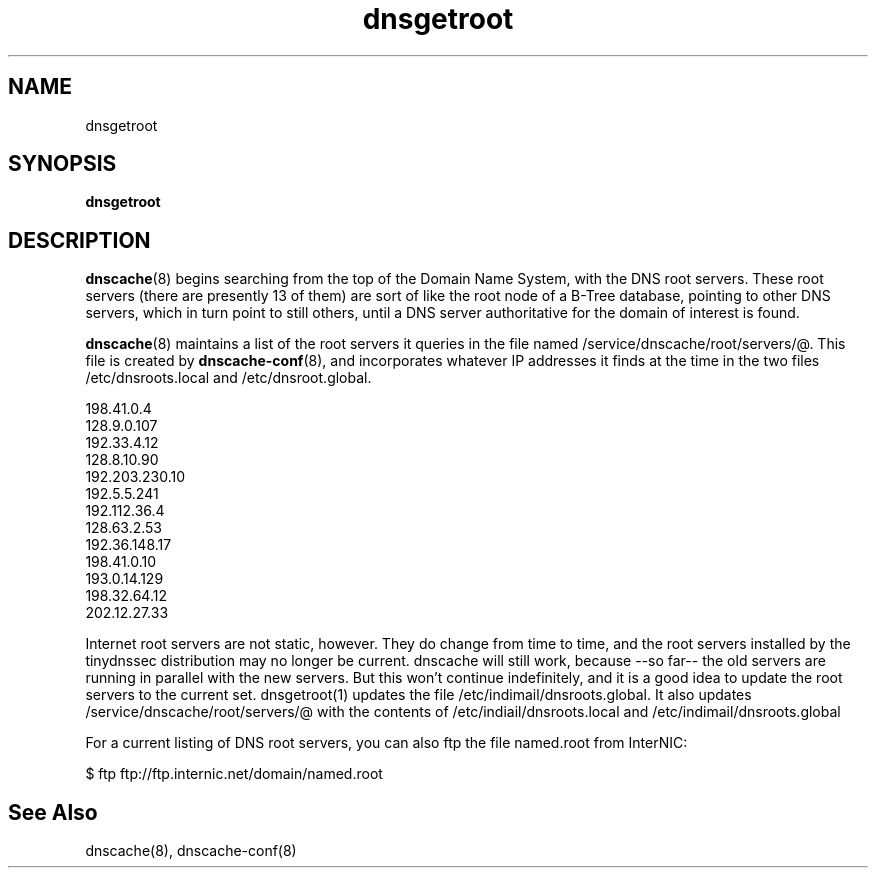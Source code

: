 .TH dnsgetroot

.SH NAME
dnsgetroot

.SH SYNOPSIS
\fBdnsgetroot\fR


.SH DESCRIPTION
\fBdnscache\fR(8) begins searching from the top of the Domain Name System, with the DNS root servers.
These root servers (there are presently 13 of them) are sort of like the root node of a B-Tree database,
pointing to other DNS servers, which in turn point to still others, until a DNS server authoritative for
the domain of interest is found.

\fBdnscache\fR(8) maintains a list of the root servers it queries in the file named /service/dnscache/root/servers/@.
This file is created by \fBdnscache\-conf\fR(8), and incorporates whatever IP addresses it finds at the time in the
two files /etc/dnsroots.local and /etc/dnsroot.global.

.EX
198.41.0.4
128.9.0.107
192.33.4.12
128.8.10.90
192.203.230.10
192.5.5.241
192.112.36.4
128.63.2.53
192.36.148.17
198.41.0.10
193.0.14.129
198.32.64.12
202.12.27.33
.EE

Internet root servers are not static, however. They do change from time to time, and the root servers installed by
the tinydnssec distribution may no longer be current. dnscache will still work, because --so far-- the old servers are
running in parallel with the new servers. But this won't continue indefinitely, and it is a good idea to update the
root servers to the current set. dnsgetroot(1) updates the file /etc/indimail/dnsroots.global. It also updates
/service/dnscache/root/servers/@ with the contents of /etc/indiail/dnsroots.local and /etc/indimail/dnsroots.global

For a current listing of DNS root servers, you can also ftp the file named.root from InterNIC:

.EX
 $ ftp ftp://ftp.internic.net/domain/named.root
.EE

.SH See Also
dnscache(8),
dnscache-conf(8)
